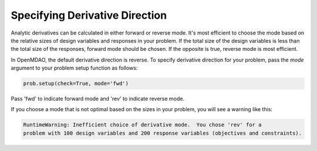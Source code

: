 .. _feature_picking_mode:

*******************************
Specifying Derivative Direction
*******************************

Analytic derivatives can be calculated in either forward or reverse mode.  It's most
efficient to choose the mode based on the relative sizes of design variables and
responses in your problem.  If the total size of the design variables is less than
the total size of the responses, forward mode should be chosen.  If the opposite
is true, reverse mode is most efficient.

In OpenMDAO, the default derivative direction is reverse.  To specify derivative
direction for your problem, pass the *mode* argument to your problem setup
function as follows:

.. code-block:: python

    prob.setup(check=True, mode='fwd')


Pass 'fwd' to indicate forward mode and 'rev' to indicate reverse mode.

If you choose a mode that is not optimal based on the sizes in your problem, you
will see a warning like this:


.. code-block:: none

    RuntimeWarning: Inefficient choice of derivative mode.  You chose 'rev' for a
    problem with 100 design variables and 200 response variables (objectives and constraints).
